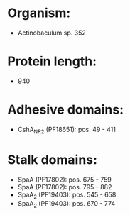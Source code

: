 * Organism:
- Actinobaculum sp. 352
* Protein length:
- 940
* Adhesive domains:
- CshA_NR2 (PF18651): pos. 49 - 411
* Stalk domains:
- SpaA (PF17802): pos. 675 - 759
- SpaA (PF17802): pos. 795 - 882
- SpaA_2 (PF19403): pos. 545 - 658
- SpaA_2 (PF19403): pos. 670 - 774

